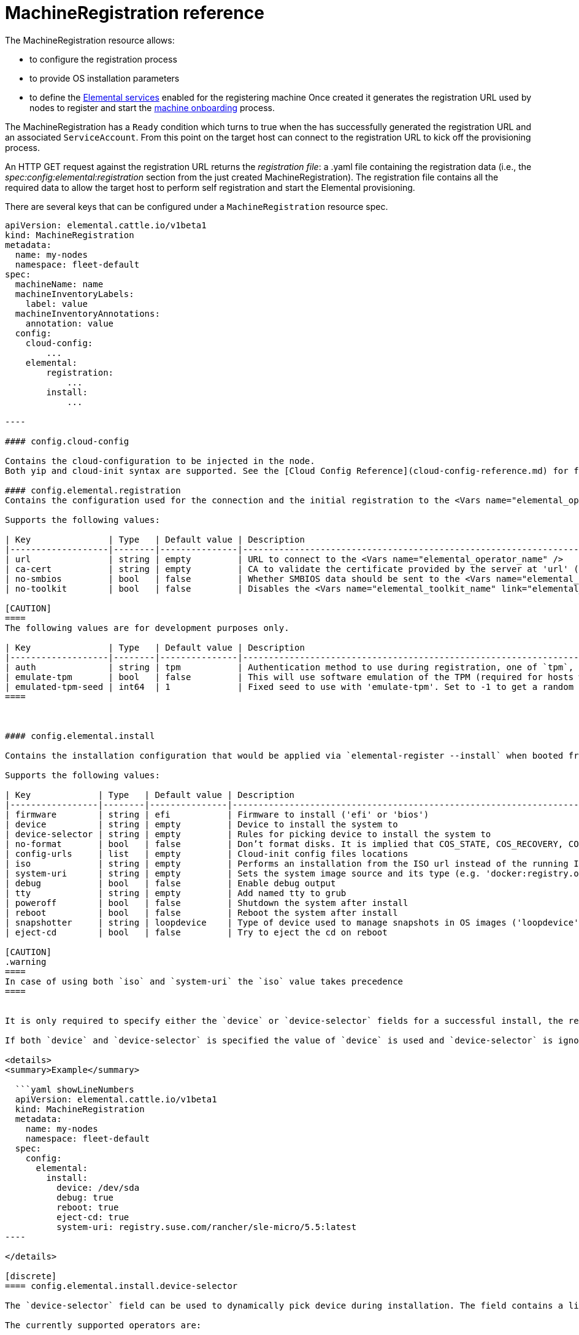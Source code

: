 = MachineRegistration reference
:sidebar_label: MachineRegistration

The MachineRegistration resource allows:

* to configure the registration process
* to provide OS installation parameters
* to define the xref:architecture-services.adoc[Elemental services] enabled for the registering machine
Once created it generates the registration URL used by nodes to register and start the xref:architecture-machineonboarding.adoc[machine onboarding] process.

The MachineRegistration has a `Ready` condition which turns to true when the +++<Vars name="elemental_operator_name">++++++</Vars>+++ has successfully generated the registration URL and an associated `ServiceAccount`. From this point on the target host can connect to the registration URL to kick off the provisioning process.

An HTTP GET request against the registration URL returns the _registration file_: a .yaml file containing the registration data (i.e., the _spec:config:elemental:registration_ section from the just created MachineRegistration).
The registration file contains all the required data to allow the target host to perform self registration and start the Elemental provisioning.

There are several keys that can be configured under a `MachineRegistration` resource spec.

```yaml title="MachineRegistration" showLineNumbers
apiVersion: elemental.cattle.io/v1beta1
kind: MachineRegistration
metadata:
  name: my-nodes
  namespace: fleet-default
spec:
  machineName: name
  machineInventoryLabels:
    label: value
  machineInventoryAnnotations:
    annotation: value
  config:
    cloud-config:
        ...
    elemental:
        registration:
            ...
        install:
            ...

----

#### config.cloud-config

Contains the cloud-configuration to be injected in the node.
Both yip and cloud-init syntax are supported. See the [Cloud Config Reference](cloud-config-reference.md) for full information.

#### config.elemental.registration
Contains the configuration used for the connection and the initial registration to the <Vars name="elemental_operator_name" />.

Supports the following values:

| Key               | Type   | Default value | Description                                                                                                                                    |
|-------------------|--------|---------------|------------------------------------------------------------------------------------------------------------------------------------------------|
| url               | string | empty         | URL to connect to the <Vars name="elemental_operator_name" />                                                                                  |
| ca-cert           | string | empty         | CA to validate the certificate provided by the server at 'url' (required if the certificate is not signed by a public CA)                      |
| no-smbios         | bool   | false         | Whether SMBIOS data should be sent to the <Vars name="elemental_operator_name" /> (see the [SMBIOS reference](smbios.md) for more information) |
| no-toolkit        | bool   | false         | Disables the <Vars name="elemental_toolkit_name" link="elemental_toolkit_url" /> support and allows registration of an [unmanaged OS](unmanaged-os.md)                                           |

[CAUTION]
====
The following values are for development purposes only.

| Key               | Type   | Default value | Description                                                                                                                                       |
|-------------------|--------|---------------|---------------------------------------------------------------------------------------------------------------------------------------------------|
| auth              | string | tpm           | Authentication method to use during registration, one of `tpm`, `mac` or `sys-uuid`. See [Authentication](authentication.md) for more information |
| emulate-tpm       | bool   | false         | This will use software emulation of the TPM (required for hosts without TPM hardware)                                                             |
| emulated-tpm-seed | int64  | 1             | Fixed seed to use with 'emulate-tpm'. Set to -1 to get a random seed. See [TPM](tpm.md) for more information                                      |
====



#### config.elemental.install

Contains the installation configuration that would be applied via `elemental-register --install` when booted from an ISO and passed to [`elemental install`](https://github.com/rancher/elemental-toolkit/blob/main/docs/elemental_install.md)

Supports the following values:

| Key             | Type   | Default value | Description                                                                                                                                |
|-----------------|--------|---------------|--------------------------------------------------------------------------------------------------------------------------------------------|
| firmware        | string | efi           | Firmware to install ('efi' or 'bios')                                                                                                      |
| device          | string | empty         | Device to install the system to                                                                                                            |
| device-selector | string | empty         | Rules for picking device to install the system to                                                                                          |
| no-format       | bool   | false         | Don’t format disks. It is implied that COS_STATE, COS_RECOVERY, COS_PERSISTENT, COS_OEM partitions are already existing on the target disk |
| config-urls     | list   | empty         | Cloud-init config files locations                                                                                                          |
| iso             | string | empty         | Performs an installation from the ISO url instead of the running ISO                                                                       |
| system-uri      | string | empty         | Sets the system image source and its type (e.g. 'docker:registry.org/image:tag') instead of using the running ISO                          |
| debug           | bool   | false         | Enable debug output                                                                                                                        |
| tty             | string | empty         | Add named tty to grub                                                                                                                      |
| poweroff        | bool   | false         | Shutdown the system after install                                                                                                          |
| reboot          | bool   | false         | Reboot the system after install                                                                                                            |
| snapshotter     | string | loopdevice    | Type of device used to manage snapshots in OS images ('loopdevice' or 'btrfs').                                                            |
| eject-cd        | bool   | false         | Try to eject the cd on reboot                                                                                                              |

[CAUTION]
.warning
====
In case of using both `iso` and `system-uri` the `iso` value takes precedence
====


It is only required to specify either the `device` or `device-selector` fields for a successful install, the rest of the parameters are all optional.

If both `device` and `device-selector` is specified the value of `device` is used and `device-selector` is ignored.

<details>
<summary>Example</summary>

  ```yaml showLineNumbers
  apiVersion: elemental.cattle.io/v1beta1
  kind: MachineRegistration
  metadata:
    name: my-nodes
    namespace: fleet-default
  spec:
    config:
      elemental:
        install:
          device: /dev/sda
          debug: true
          reboot: true
          eject-cd: true
          system-uri: registry.suse.com/rancher/sle-micro/5.5:latest
----

</details>

[discrete]
==== config.elemental.install.device-selector

The `device-selector` field can be used to dynamically pick device during installation. The field contains a list of rules that looks like the following:+++<details>++++++<summary>+++Example device-selector based on device name+++</summary>+++ ```yaml showLineNumbers device-selector: - key: Name operator: In values: - /dev/sda - /dev/vda - /dev/nvme0 ```+++</details>++++++<details>++++++<summary>+++Example device-selector based on device size+++</summary>+++ ```yaml showLineNumbers device-selector: - key: Size operator: Lt values: - 100Gi - key: Size operator: Gt values: - 30Gi ```+++</details>+++

The currently supported operators are:

|===
| Operator | Description

| In
| The key matches one of the provided values

| NotIn
| The key does not match any of the provided values

| Gt
| The key is greater than a single provided value

| Lt
| The key is lesser than  a single provided value
|===

The currently supported keys are:

|===
| Key | Description

| Name
| The device name (eg. /dev/sda)

| Size
| The device size (values can be specified using kubernetes resources, eg 100Gi)
|===

The rules are AND:ed together, which means all rules must match the targeted device.

[discrete]
==== config.elemental.reset

Contains the reset configuration that would be applied via `elemental-register --reset`, when booted from the recovery partition and passed to https://github.com/rancher/elemental-toolkit/blob/main/docs/elemental_reset.md[`elemental reset`]

Supports the following values:

|===
| Key | Type | Default value | Description

| enabled
| bool
| false
| MachineInventories created from this MachineRegistration will have reset functionality enabled

| reset-persistent
| bool
| true
| Format the COS_PERSISTENT partition

| reset-oem
| bool
| true
| Format the COS_OEM partition

| config-urls
| list
| empty
| Cloud-init config files

| system-uri
| string
| empty
| Sets the system image source and its type (e.g. 'docker:registry.org/image:tag') instead of using the running ISO

| debug
| bool
| false
| Enable debug output

| poweroff
| bool
| false
| Shutdown the system after reset

| reboot
| bool
| true
| Reboot the system after reset
|===+++<details>++++++<summary>+++Example+++</summary>+++ ```yaml showLineNumbers apiVersion: elemental.cattle.io/v1beta1 kind: MachineRegistration metadata: name: my-nodes namespace: fleet-default spec: config: elemental: reset: enabled: true debug: true reset-persistent: true reset-oem: true reboot: true system-uri: registry.suse.com/rancher/sle-micro/5.5:latest ```+++</details>+++

[discrete]
==== machineName

This refers to the name that will be set to the node and the kubernetes resources that require a hostname (rke2 deployed pods for example, they use the node hostname as part of the pod names)
`String` type.

[IMPORTANT]
====
When `elemental:registration:no-smbios` is set to `false` (default), machineName is interpolated with https://www.dmtf.org/standards/smbios[SMBIOS] data which allows you to store hardware information.
See our xref:smbios.adoc[SMBIOS docs] for more information.
If no `machineName` is specified, a default one in the form `m-$UUID` will be set.
The UUID will be retrieved from the SMBIOS data if available, otherwise a random UUID will be generated.
====
+++<details>++++++<summary>+++Example+++</summary>+++ ```yaml showLineNumbers apiVersion: elemental.cattle.io/v1beta1 kind: MachineRegistration metadata: name: my-nodes namespace: fleet-default spec: machineName: hostname-test-4 ```+++</details>+++

[discrete]
==== machineInventoryLabels

Labels that will be set to the `MachineInventory` that is created from this `MachineRegistration`
`Key: value` type. These labels will be used to establish a selection criteria in xref:machineinventoryselectortemplate-reference.adoc[MachineInventorySelectorTemplate].

Elemental nodes will run `elemental-register` every 24 hours. +
It is possible to update the `machineInventoryLabels` so that all registered nodes will apply the new labels on the next successfull registration update.

[IMPORTANT]
====
When `elemental:registration:no-smbios` is set to `false` (default), Labels are interpolated with https://www.dmtf.org/standards/smbios[SMBIOS] data. This allows to store hardware information in custom labels.
See our xref:smbios.adoc[SMBIOS docs] for more information.
====
+++<details>++++++<summary>+++Example+++</summary>+++ ```yaml showLineNumbers apiVersion: elemental.cattle.io/v1beta1 kind: MachineRegistration metadata: name: my-nodes namespace: fleet-default spec: machineInventoryLabels: my.prefix.io/element: fire my.prefix.io/cpus: 32 my.prefix.io/manufacturer: "${System Information/Manufacturer}" my.prefix.io/productName: "${System Information/Product Name}" my.prefix.io/serialNumber: "${System Information/Serial Number}" my.prefix.io/machineUUID: "${System Information/UUID}" ```+++</details>+++

[discrete]
==== machineInventoryAnnotations

Annotations that will be set to the `MachineInventory` that is created from this `MachineRegistration`
`Key: value` type+++<details>++++++<summary>+++Example+++</summary>+++ ```yaml showLineNumbers apiVersion: elemental.cattle.io/v1beta1 kind: MachineRegistration metadata: name: my-nodes namespace: fleet-default spec: machineInventoryAnnotations: owner: bob version: 1.0.0 ```+++</details>+++
